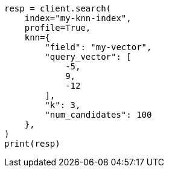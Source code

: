 // This file is autogenerated, DO NOT EDIT
// search/profile.asciidoc:1276

[source, python]
----
resp = client.search(
    index="my-knn-index",
    profile=True,
    knn={
        "field": "my-vector",
        "query_vector": [
            -5,
            9,
            -12
        ],
        "k": 3,
        "num_candidates": 100
    },
)
print(resp)
----
